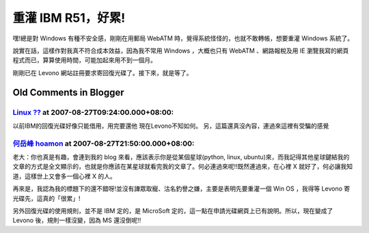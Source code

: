 重灌 IBM R51，好累!
================================================================================

嘿!總是對 Windows 有種不安全感，剛剛在用郵局 WebATM 時，覺得系統怪怪的，也就不敢轉帳，想要重灌 Windows 系統了。

說實在話，這樣作對我真不符合成本效益，因為我不常用 Windows ，大概也只有 WebATM 、網路報稅及用 IE
瀏覽我寫的網頁程式而已，算算使用時間，可能加起來用不到一個月。

剛剛已在 Levono 網站註冊要求寄回復光碟了。接下來，就是等了。

Old Comments in Blogger
--------------------------------------------------------------------------------



`Linux ?? <http://www.blogger.com/profile/01814834696621882023>`_ at 2007-08-27T09:24:00.000+08:00:
^^^^^^^^^^^^^^^^^^^^^^^^^^^^^^^^^^^^^^^^^^^^^^^^^^^^^^^^^^^^^^^^^^^^^^^^^^^^^^^^^^^^^^^^^^^^^^^^^^^^^^^^^^^^^^^^

以前IBM的回復光碟好像只能借用，用完要還他
現在Levono不知如何。
另，這篇還真沒內容，連過來這裡有受騙的感覺

`何岳峰 hoamon <http://www.blogger.com/profile/03979063804278011312>`_ at 2007-08-27T21:50:00.000+08:00:
^^^^^^^^^^^^^^^^^^^^^^^^^^^^^^^^^^^^^^^^^^^^^^^^^^^^^^^^^^^^^^^^^^^^^^^^^^^^^^^^^^^^^^^^^^^^^^^^^^^^^^^^^^^^^^^^^^

老大：你也真是有趣，會連到我的 blog 來看，應該表示你是從某個星球(python, linux,
ubuntu)來，而我記得其他星球鍵結我的文章的方式是全文顯示的，也就是你應該在某星球就看完我的文章了。何必連過來呢!!既然連過來，在心裡 X
就好了，何必讓我知道，這樣世上又會多一個心裡 X 的人。

再來是，我認為我的標題下的還不錯呀!並沒有譁眾取寵、沽名釣譽之嫌，主要是表明先要重灌一個 Win OS ，我得等 Levono 寄光碟先，這真的「很累」!

另外回復光碟的使用規則，並不是 IBM 定的，是 MicroSoft 定的，這一點在申請光碟網頁上已有說明。所以，現在變成了 Levono
後，規則一樣沒變，因為 MS 還沒倒呢!!

.. author:: default
.. categories:: chinese
.. tags:: windows
.. comments::